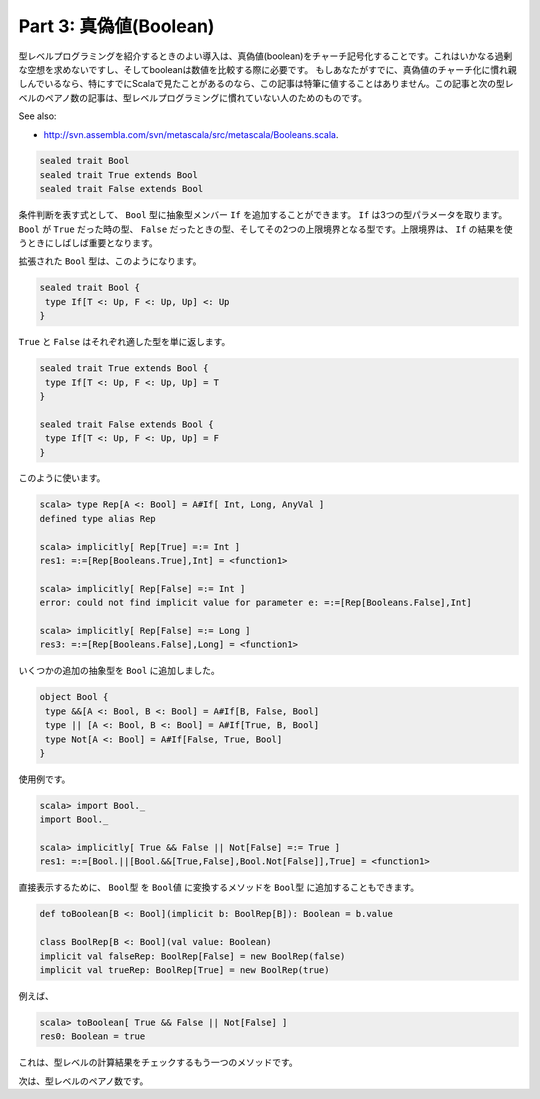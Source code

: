 Part 3: 真偽値(Boolean)
-------------------------------------------------------------


.. TODO:: Church encoding ?

型レベルプログラミングを紹介するときのよい導入は、真偽値(boolean)をチャーチ記号化することです。これはいかなる過剰な空想を求めないですし、そしてbooleanは数値を比較する際に必要です。
もしあなたがすでに、真偽値のチャーチ化に慣れ親しんでいるなら、特にすでにScalaで見たことがあるのなら、この記事は特筆に値することはありません。この記事と次の型レベルのペアノ数の記事は、型レベルプログラミングに慣れていない人のためのものです。

See also:

- http://svn.assembla.com/svn/metascala/src/metascala/Booleans.scala.

.. code-block:: scala

   sealed trait Bool
   sealed trait True extends Bool
   sealed trait False extends Bool

条件判断を表す式として、 ``Bool`` 型に抽象型メンバー ``If`` を追加することができます。
``If`` は3つの型パラメータを取ります。  ``Bool`` が ``True`` だった時の型、 ``False`` だったときの型、そしてその2つの上限境界となる型です。上限境界は、 ``If`` の結果を使うときにしばしば重要となります。

拡張された ``Bool`` 型は、このようになります。

.. code-block:: scala

  sealed trait Bool {
   type If[T <: Up, F <: Up, Up] <: Up
  }

``True`` と ``False`` はそれぞれ適した型を単に返します。

.. code-block:: scala

  sealed trait True extends Bool {
   type If[T <: Up, F <: Up, Up] = T
  }

  sealed trait False extends Bool {
   type If[T <: Up, F <: Up, Up] = F
  }

このように使います。

.. code-block:: scala

  scala> type Rep[A <: Bool] = A#If[ Int, Long, AnyVal ]
  defined type alias Rep

  scala> implicitly[ Rep[True] =:= Int ]
  res1: =:=[Rep[Booleans.True],Int] = <function1>

  scala> implicitly[ Rep[False] =:= Int ]
  error: could not find implicit value for parameter e: =:=[Rep[Booleans.False],Int]

  scala> implicitly[ Rep[False] =:= Long ]
  res3: =:=[Rep[Booleans.False],Long] = <function1>

いくつかの追加の抽象型を ``Bool`` に追加しました。

.. code-block:: scala

  object Bool {
   type &&[A <: Bool, B <: Bool] = A#If[B, False, Bool]
   type || [A <: Bool, B <: Bool] = A#If[True, B, Bool]
   type Not[A <: Bool] = A#If[False, True, Bool]
  }

使用例です。

.. code-block:: scala

  scala> import Bool._
  import Bool._

  scala> implicitly[ True && False || Not[False] =:= True ]
  res1: =:=[Bool.||[Bool.&&[True,False],Bool.Not[False]],True] = <function1>


直接表示するために、 ``Bool型`` を ``Bool値`` に変換するメソッドを ``Bool型`` に追加することもできます。


.. code-block:: scala

 def toBoolean[B <: Bool](implicit b: BoolRep[B]): Boolean = b.value

 class BoolRep[B <: Bool](val value: Boolean)
 implicit val falseRep: BoolRep[False] = new BoolRep(false)
 implicit val trueRep: BoolRep[True] = new BoolRep(true)

例えば、

.. code-block:: scala

  scala> toBoolean[ True && False || Not[False] ]
  res0: Boolean = true

これは、型レベルの計算結果をチェックするもう一つのメソッドです。

次は、型レベルのペアノ数です。

